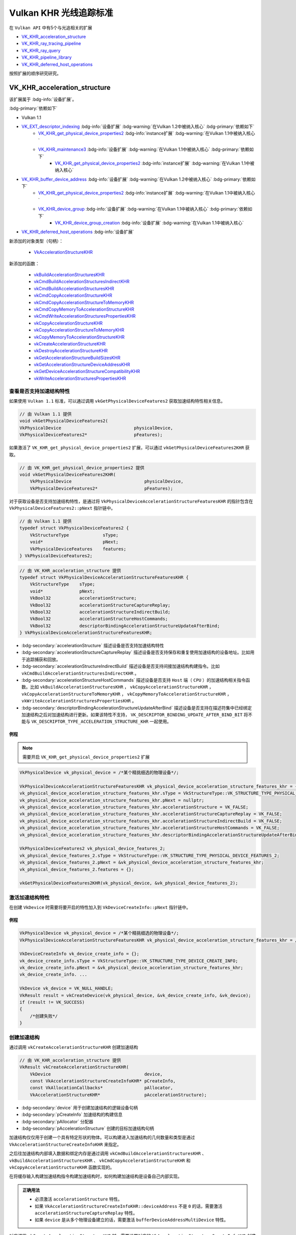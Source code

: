 Vulkan KHR 光线追踪标准
===========================

.. dropdown:: 更新记录
   :color: muted
   :icon: history

   * 2023/6/5 创建该文章
   * 2023/6/5 增加 ``VK_KHR_acceleration_structure`` 章节
   * 2023/6/5 增加 ``查看是否支持加速结构特性`` 章节
   * 2023/6/5 增加 ``激活加速结构特性`` 章节
   * 2023/6/5 增加 ``创建加速结构`` 章节
   * 2023/6/6 更新 ``激活加速结构特性`` 章节
   * 2023/6/6 更新 ``创建加速结构`` 章节

在 ``Vulkan API`` 中有5个与光追相关的扩展

* `VK_KHR_acceleration_structure <https://registry.khronos.org/vulkan/specs/1.3-extensions/man/html/VK_KHR_acceleration_structure.html>`_
* `VK_KHR_ray_tracing_pipeline <https://registry.khronos.org/vulkan/specs/1.3-extensions/man/html/VK_KHR_ray_tracing_pipeline.html>`_
* `VK_KHR_ray_query <https://registry.khronos.org/vulkan/specs/1.3-extensions/man/html/VK_KHR_ray_query.html>`_
* `VK_KHR_pipeline_library <https://registry.khronos.org/vulkan/specs/1.3-extensions/man/html/VK_KHR_pipeline_library.html>`_
* `VK_KHR_deferred_host_operations <https://registry.khronos.org/vulkan/specs/1.3-extensions/man/html/VK_KHR_deferred_host_operations.html>`_

按照扩展的顺序研究研究。

VK_KHR_acceleration_structure
###################################

该扩展属于 :bdg-info:`设备扩展`。

:bdg-primary:`依赖如下`

* Vulkan 1.1
* `VK_EXT_descriptor_indexing <https://registry.khronos.org/vulkan/specs/1.3-extensions/html/chap54.html#VK_EXT_descriptor_indexing>`_ :bdg-info:`设备扩展` :bdg-warning:`在Vulkan 1.2中被纳入核心` :bdg-primary:`依赖如下`
        * `VK_KHR_get_physical_device_properties2 <https://registry.khronos.org/vulkan/specs/1.3-extensions/html/chap54.html#VK_KHR_get_physical_device_properties2>`_ :bdg-info:`instance扩展` :bdg-warning:`在Vulkan 1.1中被纳入核心`
        * `VK_KHR_maintenance3 <https://registry.khronos.org/vulkan/specs/1.3-extensions/html/chap54.html#VK_KHR_maintenance3>`_ :bdg-info:`设备扩展` :bdg-warning:`在Vulkan 1.1中被纳入核心` :bdg-primary:`依赖如下`
              * `VK_KHR_get_physical_device_properties2 <https://registry.khronos.org/vulkan/specs/1.3-extensions/html/chap54.html#VK_KHR_get_physical_device_properties2>`_ :bdg-info:`instance扩展` :bdg-warning:`在Vulkan 1.1中被纳入核心`

* `VK_KHR_buffer_device_address <https://registry.khronos.org/vulkan/specs/1.3-extensions/html/chap54.html#VK_KHR_buffer_device_address>`_ :bdg-info:`设备扩展` :bdg-warning:`在Vulkan 1.2中被纳入核心` :bdg-primary:`依赖如下`
        * `VK_KHR_get_physical_device_properties2 <https://registry.khronos.org/vulkan/specs/1.3-extensions/html/chap54.html#VK_KHR_get_physical_device_properties2>`_ :bdg-info:`instance扩展` :bdg-warning:`在Vulkan 1.1中被纳入核心`
        * `VK_KHR_device_group <https://registry.khronos.org/vulkan/specs/1.3-extensions/html/chap54.html#VK_KHR_device_group>`_ :bdg-info:`设备扩展` :bdg-warning:`在Vulkan 1.1中被纳入核心` :bdg-primary:`依赖如下`
              * `VK_KHR_device_group_creation <https://registry.khronos.org/vulkan/specs/1.3-extensions/html/chap54.html#VK_KHR_device_group_creation>`_ :bdg-info:`设备扩展` :bdg-warning:`在Vulkan 1.1中被纳入核心`
* `VK_KHR_deferred_host_operations <https://registry.khronos.org/vulkan/specs/1.3-extensions/html/chap54.html#VK_KHR_deferred_host_operations>`_ :bdg-info:`设备扩展`

新添加的对象类型（句柄）：

  * `VkAccelerationStructureKHR <https://registry.khronos.org/vulkan/specs/1.3-extensions/html/chap12.html#VkAccelerationStructureKHR>`_

新添加的函数：

  * `vkBuildAccelerationStructuresKHR <https://registry.khronos.org/vulkan/specs/1.3-extensions/html/chap37.html#vkBuildAccelerationStructuresKHR>`_
  * `vkCmdBuildAccelerationStructuresIndirectKHR <https://registry.khronos.org/vulkan/specs/1.3-extensions/html/chap37.html#vkCmdBuildAccelerationStructuresIndirectKHR>`_
  * `vkCmdBuildAccelerationStructuresKHR <https://registry.khronos.org/vulkan/specs/1.3-extensions/html/chap37.html#vkCmdBuildAccelerationStructuresKHR>`_
  * `vkCmdCopyAccelerationStructureKHR <https://registry.khronos.org/vulkan/specs/1.3-extensions/html/chap37.html#vkCmdCopyAccelerationStructureKHR>`_
  * `vkCmdCopyAccelerationStructureToMemoryKHR <https://registry.khronos.org/vulkan/specs/1.3-extensions/html/chap37.html#vkCmdCopyAccelerationStructureToMemoryKHR>`_
  * `vkCmdCopyMemoryToAccelerationStructureKHR <https://registry.khronos.org/vulkan/specs/1.3-extensions/html/chap37.html#vkCmdCopyMemoryToAccelerationStructureKHR>`_
  * `vkCmdWriteAccelerationStructuresPropertiesKHR <https://registry.khronos.org/vulkan/specs/1.3-extensions/html/chap37.html#vkCmdWriteAccelerationStructuresPropertiesKHR>`_
  * `vkCopyAccelerationStructureKHR <https://registry.khronos.org/vulkan/specs/1.3-extensions/html/chap37.html#vkCopyAccelerationStructureKHR>`_
  * `vkCopyAccelerationStructureToMemoryKHR <https://registry.khronos.org/vulkan/specs/1.3-extensions/html/chap37.html#vkCopyAccelerationStructureToMemoryKHR>`_
  * `vkCopyMemoryToAccelerationStructureKHR <https://registry.khronos.org/vulkan/specs/1.3-extensions/html/chap37.html#vkCopyMemoryToAccelerationStructureKHR>`_
  * `vkCreateAccelerationStructureKHR <https://registry.khronos.org/vulkan/specs/1.3-extensions/html/chap12.html#vkCreateAccelerationStructureKHR>`_
  * `vkDestroyAccelerationStructureKHR <https://registry.khronos.org/vulkan/specs/1.3-extensions/html/chap12.html#vkDestroyAccelerationStructureKHR>`_
  * `vkGetAccelerationStructureBuildSizesKHR <https://registry.khronos.org/vulkan/specs/1.3-extensions/html/chap12.html#vkGetAccelerationStructureBuildSizesKHR>`_
  * `vkGetAccelerationStructureDeviceAddressKHR <https://registry.khronos.org/vulkan/specs/1.3-extensions/html/chap12.html#vkGetAccelerationStructureDeviceAddressKHR>`_
  * `vkGetDeviceAccelerationStructureCompatibilityKHR <https://registry.khronos.org/vulkan/specs/1.3-extensions/html/chap37.html#vkGetDeviceAccelerationStructureCompatibilityKHR>`_
  * `vkWriteAccelerationStructuresPropertiesKHR <https://registry.khronos.org/vulkan/specs/1.3-extensions/html/chap37.html#vkWriteAccelerationStructuresPropertiesKHR>`_

查看是否支持加速结构特性
************************

如果使用 ``Vulkan 1.1`` 标准，可以通过调用 ``vkGetPhysicalDeviceFeatures2`` 获取加速结构特性相关信息。

.. code:: c++

    // 由 Vulkan 1.1 提供
    void vkGetPhysicalDeviceFeatures2(
    VkPhysicalDevice                            physicalDevice,
    VkPhysicalDeviceFeatures2*                  pFeatures);

如果激活了 ``VK_KHR_get_physical_device_properties2`` 扩展，可以通过 ``vkGetPhysicalDeviceFeatures2KHR`` 获取。

.. code:: c++

    // 由 VK_KHR_get_physical_device_properties2 提供
    void vkGetPhysicalDeviceFeatures2KHR(
        VkPhysicalDevice                            physicalDevice,
        VkPhysicalDeviceFeatures2*                  pFeatures);

对于获取设备是否支持加速结构特性，是通过将 ``VkPhysicalDeviceAccelerationStructureFeaturesKHR`` 的指针包含在 ``VkPhysicalDeviceFeatures2::pNext`` 指针链中。

.. code:: c++

    // 由 Vulkan 1.1 提供
    typedef struct VkPhysicalDeviceFeatures2 {
        VkStructureType             sType;
        void*                       pNext;
        VkPhysicalDeviceFeatures    features;
    } VkPhysicalDeviceFeatures2;

.. code:: c++

    // 由 VK_KHR_acceleration_structure 提供
    typedef struct VkPhysicalDeviceAccelerationStructureFeaturesKHR {
        VkStructureType    sType;
        void*              pNext;
        VkBool32           accelerationStructure;
        VkBool32           accelerationStructureCaptureReplay;
        VkBool32           accelerationStructureIndirectBuild;
        VkBool32           accelerationStructureHostCommands;
        VkBool32           descriptorBindingAccelerationStructureUpdateAfterBind;
    } VkPhysicalDeviceAccelerationStructureFeaturesKHR;

* :bdg-secondary:`accelerationStructure` 描述设备是否支持加速结构特性
* :bdg-secondary:`accelerationStructureCaptureReplay` 描述设备是否支持保存和重复使用加速结构的设备地址。比如用于追踪捕获和回放。
* :bdg-secondary:`accelerationStructureIndirectBuild` 描述设备是否支持间接加速结构构建指令。比如 ``vkCmdBuildAccelerationStructuresIndirectKHR`` 。
* :bdg-secondary:`accelerationStructureHostCommands` 描述设备是否支持 ``Host`` 端（ ``CPU`` ）的加速结构相关指令函数。比如 ``vkBuildAccelerationStructuresKHR`` ， ``vkCopyAccelerationStructureKHR`` ， ``vkCopyAccelerationStructureToMemoryKHR`` ， ``vkCopyMemoryToAccelerationStructureKHR`` ， ``vkWriteAccelerationStructuresPropertiesKHR`` 。
* :bdg-secondary:`descriptorBindingAccelerationStructureUpdateAfterBind` 描述设备是否支持在描述符集中已经绑定加速结构之后对加速结构进行更新。如果该特性不支持， ``VK_DESCRIPTOR_BINDING_UPDATE_AFTER_BIND_BIT`` 将不能与 ``VK_DESCRIPTOR_TYPE_ACCELERATION_STRUCTURE_KHR`` 一起使用。

例程
--------------------

.. note:: 需要开启 ``VK_KHR_get_physical_device_properties2`` 扩展

.. code:: c++

    VkPhysicalDevice vk_physical_device = /*某个精挑细选的物理设备*/;

    VkPhysicalDeviceAccelerationStructureFeaturesKHR vk_physical_device_acceleration_structure_features_khr = {};
    vk_physical_device_acceleration_structure_features_khr.sType = VkStructureType::VK_STRUCTURE_TYPE_PHYSICAL_DEVICE_ACCELERATION_STRUCTURE_FEATURES_KHR;
    vk_physical_device_acceleration_structure_features_khr.pNext = nullptr;
    vk_physical_device_acceleration_structure_features_khr.accelerationStructure = VK_FALSE;
    vk_physical_device_acceleration_structure_features_khr.accelerationStructureCaptureReplay = VK_FALSE;
    vk_physical_device_acceleration_structure_features_khr.accelerationStructureIndirectBuild = VK_FALSE;
    vk_physical_device_acceleration_structure_features_khr.accelerationStructureHostCommands = VK_FALSE;
    vk_physical_device_acceleration_structure_features_khr.descriptorBindingAccelerationStructureUpdateAfterBind = VK_FALSE;

    VkPhysicalDeviceFeatures2 vk_physical_device_features_2;
    vk_physical_device_features_2.sType = VkStructureType::VK_STRUCTURE_TYPE_PHYSICAL_DEVICE_FEATURES_2;
    vk_physical_device_features_2.pNext = &vk_physical_device_acceleration_structure_features_khr;
    vk_physical_device_features_2.features = {};

    vkGetPhysicalDeviceFeatures2KHR(vk_physical_device, &vk_physical_device_features_2);

激活加速结构特性
**********************

在创建 ``VkDevice`` 时需要将要开启的特性加入到 ``VkDeviceCreateInfo::pNext`` 指针链中。

例程
--------------------

.. code:: c++

    VkPhysicalDevice vk_physical_device = /*某个精挑细选的物理设备*/;
    VkPhysicalDeviceAccelerationStructureFeaturesKHR vk_physical_device_acceleration_structure_features_khr = /*之前通过vkGetPhysicalDeviceFeatures2KHR获取到的加速结构特性信息*/;

    VkDeviceCreateInfo vk_device_create_info = {};
    vk_device_create_info.sType = VkStructureType::VK_STRUCTURE_TYPE_DEVICE_CREATE_INFO;
    vk_device_create_info.pNext = &vk_physical_device_acceleration_structure_features_khr;
    vk_device_create_info. ...

    VkDevice vk_device = VK_NULL_HANDLE;
    VkResult result = vkCreateDevice(vk_physical_device, &vk_device_create_info, &vk_device);
    if (result != VK_SUCCESS)
    {
        /*创建失败*/
    }

创建加速结构
**********************

通过调用 ``vkCreateAccelerationStructureKHR`` 创建加速结构

.. code:: c++

    // 由 VK_KHR_acceleration_structure 提供
    VkResult vkCreateAccelerationStructureKHR(
        VkDevice                                    device,
        const VkAccelerationStructureCreateInfoKHR* pCreateInfo,
        const VkAllocationCallbacks*                pAllocator,
        VkAccelerationStructureKHR*                 pAccelerationStructure);

* :bdg-secondary:`device` 用于创建加速结构的逻辑设备句柄
* :bdg-secondary:`pCreateInfo` 加速结构的构建信息
* :bdg-secondary:`pAllocator` 分配器
* :bdg-secondary:`pAccelerationStructure` 创建的目标加速结构句柄

加速结构仅仅用于创建一个具有特定形状的物体。可以构建进入加速结构的几何数量和类型是通过 ``VkAccelerationStructureCreateInfoKHR`` 来指定。

之后往加速结构内部填入数据和绑定内存是通过调用 ``vkCmdBuildAccelerationStructuresKHR`` 、 ``vkBuildAccelerationStructuresKHR`` 、 ``vkCmdCopyAccelerationStructureKHR`` 和 ``vkCopyAccelerationStructureKHR`` 函数实现的。

在将缓存输入构建加速结构指令构建加速结构时，如何构建加速结构是设备自己内部实现。

.. admonition:: 正确用法
    :class: note

    * 必须激活 ``accelerationStructure`` 特性。
    * 如果 ``VkAccelerationStructureCreateInfoKHR::deviceAddress`` 不是 ``0`` 的话，需要激活 ``accelerationStructureCaptureReplay`` 特性。
    * 如果 ``device`` 是从多个物理设备建立的话，需要激活 ``bufferDeviceAddressMultiDevice`` 特性。

对应调用 ``vkCreateAccelerationStructureKHR`` 时，需要设置对应的 ``VkAccelerationStructureCreateInfoKHR`` 创建信息。

.. code:: c++

    // 由 VK_KHR_acceleration_structure 提供
    typedef struct VkAccelerationStructureCreateInfoKHR {
        VkStructureType                          sType;
        const void*                              pNext;
        VkAccelerationStructureCreateFlagsKHR    createFlags;
        VkBuffer                                 buffer;
        VkDeviceSize                             offset;
        VkDeviceSize                             size;
        VkAccelerationStructureTypeKHR           type;
        VkDeviceAddress                          deviceAddress;
    } VkAccelerationStructureCreateInfoKHR;

* :bdg-secondary:`sType` 必须是 ``VkStructureType::VK_STRUCTURE_TYPE_ACCELERATION_STRUCTURE_CREATE_INFO_KHR``
* :bdg-secondary:`pNext` 要么是 ``NULL`` 要么指向 ``VkAccelerationStructureMotionInfoNV`` 或 ``VkOpaqueCaptureDescriptorDataCreateInfoEXT``
* :bdg-secondary:`createFlags` 是 ``VkAccelerationStructureCreateFlagBitsKHR`` 的位域，用于创建加速结构时指定附加参数
* :bdg-secondary:`buffer` 加速结构将会存储的目标缓存
* :bdg-secondary:`offset` 对于目标缓存的起始地址的比特偏移，在目标缓存的此偏移位置之后存储加速结构。偏移值必须是 ``256`` 的倍数。
* :bdg-secondary:`size` 加速结构需要的大小
* :bdg-secondary:`type` ``VkAccelerationStructureTypeKHR`` 枚举值，用于创建的加速结构类型。
* :bdg-secondary:`deviceAddress` 如果使用 ``accelerationStructureCaptureReplay`` 特性，需要该加速结构请求的设备地址。

如果 ``deviceAddress`` 为 ``0`` 的话，表示没有指定请求地址。

如果 ``deviceAddress`` 不为 ``0`` 的话，其地址需要与 ``buffer`` 相对应。

应用应该避免在同一进程中使用应用提供的地址和设备实现提供的地址，这是为了减少 ``VK_ERROR_INVALID_OPAQUE_CAPTURE_ADDRESS_KHR`` 错误出现的可能性。

.. admonition:: 备注
    :class: note

    一个预期的用法是将追踪捕获、回放工具，在使用 ``VK_BUFFER_USAGE_SHADER_DEVICE_ADDRESS_BIT`` 位域创建的所有缓存上添加 ``VK_BUFFER_CREATE_DEVICE_ADDRESS_CAPTURE_REPLAY_BIT`` 位域，并且在那些 ``deviceAddress`` 不是 ``0`` 的
    加速结构所对应的所有用于存储的缓存上增加 ``VK_BUFFER_USAGE_SHADER_DEVICE_ADDRESS_BIT`` 位域。这也就意味着在应用还没有需要增加 ``VK_MEMORY_ALLOCATE_DEVICE_ADDRESS_BIT`` 位域时，工具需要对于内存分配增加 ``VK_MEMORY_ALLOCATE_DEVICE_ADDRESS_BIT`` 位域。
    在捕获期间，工具将会保存捕获追踪到的设备地址。在回放期间，缓存将会根据原始地址创建，所以任何在追踪数据中存储的地址值将会一直处于有效状态。

    驱动实现比较喜欢将这些缓存在 ``GPU`` 地址空间上进行分解，所以正常的内存分配将不会使用这些分解内存。为了避免地址空间分配冲突，应用或工具需要避免在 ``VK_BUFFER_CREATE_DEVICE_ADDRESS_CAPTURE_REPLAY_BIT`` 缓存上混合使用应用和驱动提供的地址。

应用应该使用除了 ``VK_ACCELERATION_STRUCTURE_TYPE_GENERIC_KHR`` 之外的 ``VkAccelerationStructureTypeKHR`` 类型来创建加速结构

.. admonition:: 备注
    :class: note

    ``VK_ACCELERATION_STRUCTURE_TYPE_GENERIC_KHR`` 本意是给 ``API`` 转换层（ ``API translation layers`` ）使用的。 该类型可以在你创建加速结构时不清楚创建的是顶层加速结构还是底层加速结构时使用。在构建时真正的加速结构类型必须指定为 ``VK_ACCELERATION_STRUCTURE_TYPE_TOP_LEVEL_KHR`` 或 ``VK_ACCELERATION_STRUCTURE_TYPE_BOTTOM_LEVEL_KHR`` 。

如果加速结构将作为构建的目标，加速结构需要的大小可以通过 ``vkGetAccelerationStructureBuildSizesKHR`` 获取。如果加速结构用于压缩拷贝的话， ``vkCmdWriteAccelerationStructuresPropertiesKHR`` 或 ``vkWriteAccelerationStructuresPropertiesKHR`` 可以用于获取需要的压缩大小。

如果加速结构用于构建 ``VK_BUILD_ACCELERATION_STRUCTURE_MOTION_BIT_NV`` 的话，其 ``VkAccelerationStructureCreateInfoKHR::createFlags`` 必须包含 ``VK_ACCELERATION_STRUCTURE_CREATE_MOTION_BIT_NV`` ，并且 ``VkAccelerationStructureCreateInfoKHR::pNext`` 中增加 ``VkAccelerationStructureMotionInfoNV`` 作为构建对象的原始数据。

.. admonition:: VkAccelerationStructureMotionInfoNV 和 VK_BUILD_ACCELERATION_STRUCTURE_MOTION_BIT_NV
    :class: tip

    这两个属于 ``VK_NV_ray_tracing_motion_blur`` ，是 ``NVIDIA`` 的扩展，并不是 ``KHR`` 扩展，目前先忽略。


